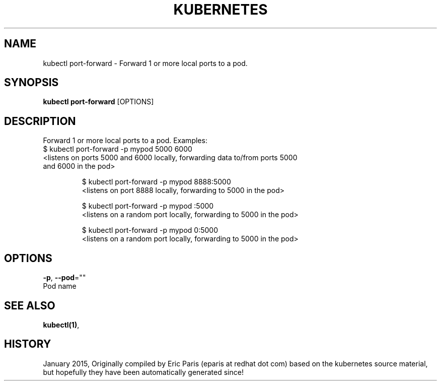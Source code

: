 .TH "KUBERNETES" "1" " kubernetes User Manuals" "Eric Paris" "Jan 2015"  ""


.SH NAME
.PP
kubectl port\-forward \- Forward 1 or more local ports to a pod.


.SH SYNOPSIS
.PP
\fBkubectl port\-forward\fP [OPTIONS]


.SH DESCRIPTION
.PP
Forward 1 or more local ports to a pod.
Examples:
  $ kubectl port\-forward \-p mypod 5000 6000
  <listens on ports 5000 and 6000 locally, forwarding data to/from ports 5000
   and 6000 in the pod>

.PP
.RS

.nf
$ kubectl port\-forward \-p mypod 8888:5000
<listens on port 8888 locally, forwarding to 5000 in the pod>

$ kubectl port\-forward \-p mypod :5000
<listens on a random port locally, forwarding to 5000 in the pod>

$ kubectl port\-forward \-p mypod 0:5000
<listens on a random port locally, forwarding to 5000 in the pod>

.fi
.RE


.SH OPTIONS
.PP
\fB\-p\fP, \fB\-\-pod\fP=""
    Pod name


.SH SEE ALSO
.PP
\fBkubectl(1)\fP,


.SH HISTORY
.PP
January 2015, Originally compiled by Eric Paris (eparis at redhat dot com) based on the kubernetes source material, but hopefully they have been automatically generated since!
